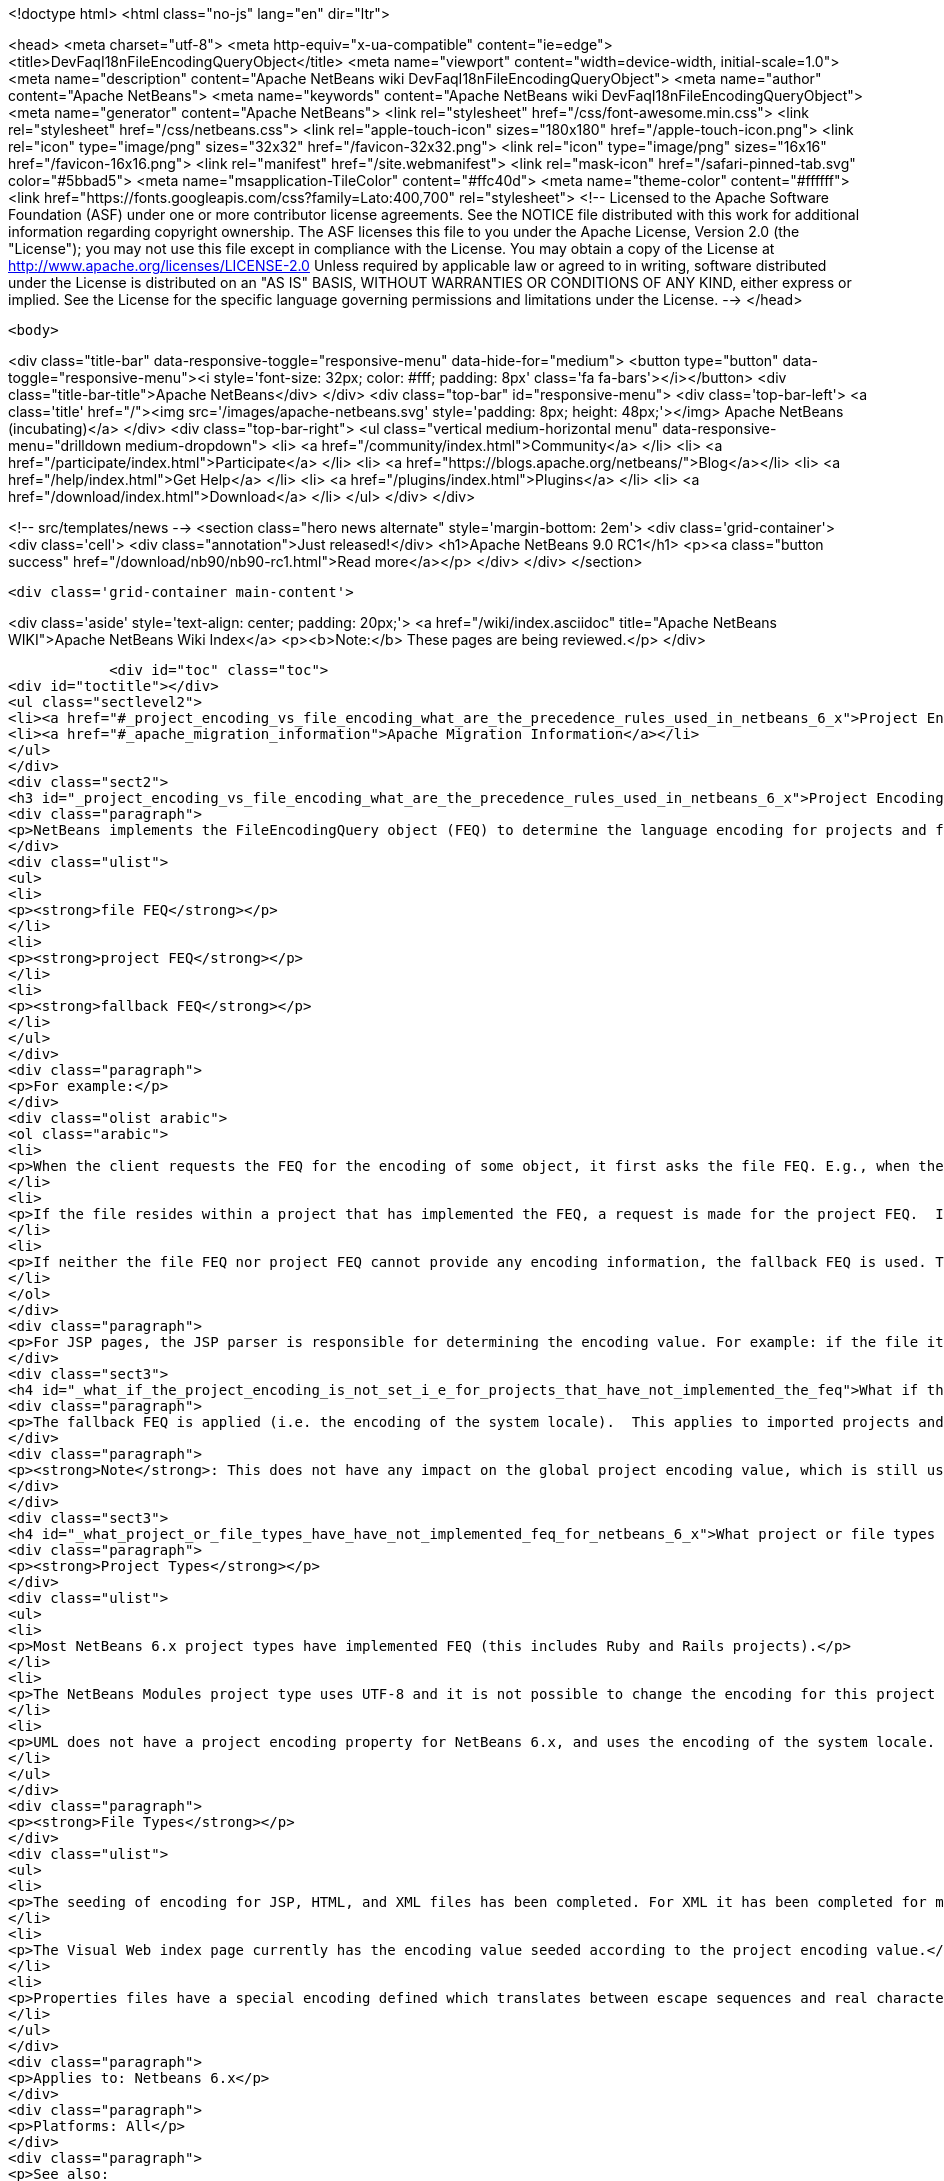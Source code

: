 

<!doctype html>
<html class="no-js" lang="en" dir="ltr">
    
<head>
    <meta charset="utf-8">
    <meta http-equiv="x-ua-compatible" content="ie=edge">
    <title>DevFaqI18nFileEncodingQueryObject</title>
    <meta name="viewport" content="width=device-width, initial-scale=1.0">
    <meta name="description" content="Apache NetBeans wiki DevFaqI18nFileEncodingQueryObject">
    <meta name="author" content="Apache NetBeans">
    <meta name="keywords" content="Apache NetBeans wiki DevFaqI18nFileEncodingQueryObject">
    <meta name="generator" content="Apache NetBeans">
    <link rel="stylesheet" href="/css/font-awesome.min.css">
    <link rel="stylesheet" href="/css/netbeans.css">
    <link rel="apple-touch-icon" sizes="180x180" href="/apple-touch-icon.png">
    <link rel="icon" type="image/png" sizes="32x32" href="/favicon-32x32.png">
    <link rel="icon" type="image/png" sizes="16x16" href="/favicon-16x16.png">
    <link rel="manifest" href="/site.webmanifest">
    <link rel="mask-icon" href="/safari-pinned-tab.svg" color="#5bbad5">
    <meta name="msapplication-TileColor" content="#ffc40d">
    <meta name="theme-color" content="#ffffff">
    <link href="https://fonts.googleapis.com/css?family=Lato:400,700" rel="stylesheet"> 
    <!--
        Licensed to the Apache Software Foundation (ASF) under one
        or more contributor license agreements.  See the NOTICE file
        distributed with this work for additional information
        regarding copyright ownership.  The ASF licenses this file
        to you under the Apache License, Version 2.0 (the
        "License"); you may not use this file except in compliance
        with the License.  You may obtain a copy of the License at
        http://www.apache.org/licenses/LICENSE-2.0
        Unless required by applicable law or agreed to in writing,
        software distributed under the License is distributed on an
        "AS IS" BASIS, WITHOUT WARRANTIES OR CONDITIONS OF ANY
        KIND, either express or implied.  See the License for the
        specific language governing permissions and limitations
        under the License.
    -->
</head>


    <body>
        

<div class="title-bar" data-responsive-toggle="responsive-menu" data-hide-for="medium">
    <button type="button" data-toggle="responsive-menu"><i style='font-size: 32px; color: #fff; padding: 8px' class='fa fa-bars'></i></button>
    <div class="title-bar-title">Apache NetBeans</div>
</div>
<div class="top-bar" id="responsive-menu">
    <div class='top-bar-left'>
        <a class='title' href="/"><img src='/images/apache-netbeans.svg' style='padding: 8px; height: 48px;'></img> Apache NetBeans (incubating)</a>
    </div>
    <div class="top-bar-right">
        <ul class="vertical medium-horizontal menu" data-responsive-menu="drilldown medium-dropdown">
            <li> <a href="/community/index.html">Community</a> </li>
            <li> <a href="/participate/index.html">Participate</a> </li>
            <li> <a href="https://blogs.apache.org/netbeans/">Blog</a></li>
            <li> <a href="/help/index.html">Get Help</a> </li>
            <li> <a href="/plugins/index.html">Plugins</a> </li>
            <li> <a href="/download/index.html">Download</a> </li>
        </ul>
    </div>
</div>


        
<!-- src/templates/news -->
<section class="hero news alternate" style='margin-bottom: 2em'>
    <div class='grid-container'>
        <div class='cell'>
            <div class="annotation">Just released!</div>
            <h1>Apache NetBeans 9.0 RC1</h1>
            <p><a class="button success" href="/download/nb90/nb90-rc1.html">Read more</a></p>
        </div>
    </div>
</section>

        <div class='grid-container main-content'>
            
<div class='aside' style='text-align: center; padding: 20px;'>
    <a href="/wiki/index.asciidoc" title="Apache NetBeans WIKI">Apache NetBeans Wiki Index</a>
    <p><b>Note:</b> These pages are being reviewed.</p>
</div>

            <div id="toc" class="toc">
<div id="toctitle"></div>
<ul class="sectlevel2">
<li><a href="#_project_encoding_vs_file_encoding_what_are_the_precedence_rules_used_in_netbeans_6_x">Project Encoding vs. File Encoding - What are the precedence rules used in NetBeans 6.x?</a></li>
<li><a href="#_apache_migration_information">Apache Migration Information</a></li>
</ul>
</div>
<div class="sect2">
<h3 id="_project_encoding_vs_file_encoding_what_are_the_precedence_rules_used_in_netbeans_6_x">Project Encoding vs. File Encoding - What are the precedence rules used in NetBeans 6.x?</h3>
<div class="paragraph">
<p>NetBeans implements the FileEncodingQuery object (FEQ) to determine the language encoding for projects and files. The <strong>FEQ</strong> is an interface for obtaining information about which encoding should be used for reading from/writing to a particular file. It can be best defined as a <em>layer model</em> that adheres to the following precedence rules (level of importance from top to bottom):</p>
</div>
<div class="ulist">
<ul>
<li>
<p><strong>file FEQ</strong></p>
</li>
<li>
<p><strong>project FEQ</strong></p>
</li>
<li>
<p><strong>fallback FEQ</strong></p>
</li>
</ul>
</div>
<div class="paragraph">
<p>For example:</p>
</div>
<div class="olist arabic">
<ol class="arabic">
<li>
<p>When the client requests the FEQ for the encoding of some object, it first asks the file FEQ. E.g., when the file is XML or HTML, it looks inside the file and returns either the declared encoding attribute, otherwise <code>null</code>.  If the file FEQ is not <code>null</code>, the value is returned to the client, otherwise it continues:</p>
</li>
<li>
<p>If the file resides within a project that has implemented the FEQ, a request is made for the project FEQ.  If the project FEQ is not <code>null</code>, the value is returned to the client, otherwise it continues:</p>
</li>
<li>
<p>If neither the file FEQ nor project FEQ cannot provide any encoding information, the fallback FEQ is used. The fallback FEQ returns the language encoding used by the operating system (i.e. <code>Charset.defaultCharset()</code>).</p>
</li>
</ol>
</div>
<div class="paragraph">
<p>For JSP pages, the JSP parser is responsible for determining the encoding value. For example: if the file itself doesn&#8217;t contain the encoding declaration, the parser looks in <code>web.xml</code>. If there is no declaration there either, it returns ISO-8859-1.</p>
</div>
<div class="sect3">
<h4 id="_what_if_the_project_encoding_is_not_set_i_e_for_projects_that_have_not_implemented_the_feq">What if the project encoding is not set (i.e. for projects that have not implemented the FEQ)?</h4>
<div class="paragraph">
<p>The fallback FEQ is applied (i.e. the encoding of the system locale).  This applies to imported projects and projects created in NetBeans versions 5.x and prior.</p>
</div>
<div class="paragraph">
<p><strong>Note</strong>: This does not have any impact on the global project encoding value, which is still used for the creation of new NetBeans 6.x projects, and is by default UTF-8. Nor does this affect the encoding value of previously created NetBeans 6.x projects created during the same session, or opened projects created from previous sessions.</p>
</div>
</div>
<div class="sect3">
<h4 id="_what_project_or_file_types_have_have_not_implemented_feq_for_netbeans_6_x">What project or file types have/have not implemented FEQ for NetBeans 6.x?</h4>
<div class="paragraph">
<p><strong>Project Types</strong></p>
</div>
<div class="ulist">
<ul>
<li>
<p>Most NetBeans 6.x project types have implemented FEQ (this includes Ruby and Rails projects).</p>
</li>
<li>
<p>The NetBeans Modules project type uses UTF-8 and it is not possible to change the encoding for this project type.</p>
</li>
<li>
<p>UML does not have a project encoding property for NetBeans 6.x, and uses the encoding of the system locale. For UML Java projects that have been reverse-engineered or have had their code generated, the FEQ is applied to query for file encoding. If no information is returned, the encoding of the system locale is used.</p>
</li>
</ul>
</div>
<div class="paragraph">
<p><strong>File Types</strong></p>
</div>
<div class="ulist">
<ul>
<li>
<p>The seeding of encoding for JSP, HTML, and XML files has been completed. For XML it has been completed for most XML-based file types that can be created using the New File wizard, but not for all XML files created by projects for internal data. Other XML files created and used by various projects (e.g. <code>web.xml</code>, <code>sun-config.xml</code>) still use UTF-8; it has currently not been decided whether these files should use the encoding applied to the value of the project encoding or not.</p>
</li>
<li>
<p>The Visual Web index page currently has the encoding value seeded according to the project encoding value.</p>
</li>
<li>
<p>Properties files have a special encoding defined which translates between escape sequences and real characters. During saving, all non-ASCII characters are translated to the corresponding <code>\u&#8230;&#8203;.</code> sequences and than the result is saved using encoding ISO-8859-1 (aka Latin 1). During loading, the decoding process is reverse - the file is first decoded using the ISO-8859-1 encoding and then it is parsed such that the <code>\u&#8230;&#8203;.</code> sequences are recognized and translated back to the corresponding Unicode characters. This special encoding cannot be changed.</p>
</li>
</ul>
</div>
<div class="paragraph">
<p>Applies to: Netbeans 6.x</p>
</div>
<div class="paragraph">
<p>Platforms: All</p>
</div>
<div class="paragraph">
<p>See also:
<a href="FaqI18nProjectEncoding.asciidoc">How do I set or modify the language encoding for a project?</a></p>
</div>
</div>
</div>
<div class="sect2">
<h3 id="_apache_migration_information">Apache Migration Information</h3>
<div class="paragraph">
<p>The content in this page was kindly donated by Oracle Corp. to the
Apache Software Foundation.</p>
</div>
<div class="paragraph">
<p>This page was exported from <a href="http://wiki.netbeans.org/DevFaqI18nFileEncodingQueryObject">http://wiki.netbeans.org/DevFaqI18nFileEncodingQueryObject</a> ,
that was last modified by NetBeans user Vstejskal
on 2010-06-16T14:13:35Z.</p>
</div>
<div class="paragraph">
<p><strong>NOTE:</strong> This document was automatically converted to the AsciiDoc format on 2018-02-07, and needs to be reviewed.</p>
</div>
</div>
            
<section class='tools'>
    <ul class="menu align-center">
        <li><a title="Facebook" href="https://www.facebook.com/NetBeans"><i class="fa fa-md fa-facebook"></i></a></li>
        <li><a title="Twitter" href="https://twitter.com/netbeans"><i class="fa fa-md fa-twitter"></i></a></li>
        <li><a title="Github" href="https://github.com/apache/incubator-netbeans"><i class="fa fa-md fa-github"></i></a></li>
        <li><a title="YouTube" href="https://www.youtube.com/user/netbeansvideos"><i class="fa fa-md fa-youtube"></i></a></li>
        <li><a title="Slack" href="https://netbeans.signup.team/"><i class="fa fa-md fa-slack"></i></a></li>
        <li><a title="JIRA" href="https://issues.apache.org/jira/projects/NETBEANS/summary"><i class="fa fa-mf fa-bug"></i></a></li>
    </ul>
    <ul class="menu align-center">
        
        <li><a href="https://github.com/apache/incubator-netbeans-website/blob/master/netbeans.apache.org/src/content/wiki/DevFaqI18nFileEncodingQueryObject.asciidoc" title="See this page in github"><i class="fa fa-md fa-edit"></i> See this page in github.</a></li>
    </ul>
</section>

        </div>
        

<div class='grid-container incubator-area' style='margin-top: 64px'>
    <div class='grid-x grid-padding-x'>
        <div class='large-auto cell text-center'>
            <a href="https://www.apache.org/">
                <img style="width: 320px" title="Apache Software Foundation" src="/images/asf_logo_wide.svg" />
            </a>
        </div>
        <div class='large-auto cell text-center'>
            <a href="https://www.apache.org/events/current-event.html">
               <img style="width:234px; height: 60px;" title="Apache Software Foundation current event" src="https://www.apache.org/events/current-event-234x60.png"/>
            </a>
        </div>
    </div>
</div>
<footer>
    <div class="grid-container">
        <div class="grid-x grid-padding-x">
            <div class="large-auto cell">
                
                <h1>About</h1>
                <ul>
                    <li><a href="https://www.apache.org/foundation/thanks.html">Thanks</a></li>
                    <li><a href="https://www.apache.org/foundation/sponsorship.html">Sponsorship</a></li>
                    <li><a href="https://www.apache.org/security/">Security</a></li>
                    <li><a href="https://incubator.apache.org/projects/netbeans.html">Incubation Status</a></li>
                </ul>
            </div>
            <div class="large-auto cell">
                <h1><a href="/community/index.html">Community</a></h1>
                <ul>
                    <li><a href="/community/mailing-lists.html">Mailing lists</a></li>
                    <li><a href="/community/committer.html">Becoming a committer</a></li>
                    <li><a href="/community/events.html">NetBeans Events</a></li>
                    <li><a href="https://www.apache.org/events/current-event.html">Apache Events</a></li>
                    <li><a href="/community/who.html">Who is who</a></li>
                </ul>
            </div>
            <div class="large-auto cell">
                <h1><a href="/participate/index.html">Participate</a></h1>
                <ul>
                    <li><a href="/participate/submit-pr.html">Submitting Pull Requests</a></li>
                    <li><a href="/participate/report-issue.html">Reporting Issues</a></li>
                    <li><a href="/participate/netcat.html">NetCAT - Community Acceptance Testing</a></li>
                    <li><a href="/participate/index.html#documentation">Improving the documentation</a></li>
                </ul>
            </div>
            <div class="large-auto cell">
                <h1><a href="/help/index.html">Get Help</a></h1>
                <ul>
                    <li><a href="/help/index.html#documentation">Documentation</a></li>
                    <li><a href="/wiki/index.asciidoc">Wiki</a></li>
                    <li><a href="/help/index.html#support">Community Support</a></li>
                    <li><a href="/help/commercial-support.html">Commercial Support</a></li>
                </ul>
            </div>
            <div class="large-auto cell">
                <h1><a href="/download/index.html">Download</a></h1>
                <ul>
                    <li><a href="/download/index.html#releases">Releases</a></li>
                    <ul>
                        <li><a href="/download/nb90/nb90-beta.html">Apache NetBeans 9.0 (beta)</a></li>
                        <li><a href="/download/nb90/nb90-rc1.html">Apache NetBeans 9.0 (RC1)</a></li>
                    </ul>
                    <li><a href="/plugins/index.html">Plugins</a></li>
                    <li><a href="/download/index.html#source">Building from source</a></li>
                    <li><a href="/download/index.html#previous">Previous releases</a></li>
                </ul>
            </div>
        </div>
    </div>
</footer>
<div class='footer-disclaimer'>
    <div class="footer-disclaimer-content">
        <p>Copyright &copy; 2017-2018 <a href="https://www.apache.org">The Apache Software Foundation</a>.</p>
        <p>Licensed under the <a href="https://www.apache.org/licenses/">Apache Software License, version 2.0.</a></p>
        <p><a href="https://incubator.apache.org/" alt="Apache Incubator"><img src='/images/incubator_feather_egg_logo_bw_crop.png' title='Apache Incubator'></img></a></p>
        <div style='max-width: 40em; margin: 0 auto'>
            <p>Apache NetBeans is an effort undergoing incubation at The Apache Software Foundation (ASF), sponsored by the Apache Incubator. Incubation is required of all newly accepted projects until a further review indicates that the infrastructure, communications, and decision making process have stabilized in a manner consistent with other successful ASF projects. While incubation status is not necessarily a reflection of the completeness or stability of the code, it does indicate that the project has yet to be fully endorsed by the ASF.</p>
            <p>Apache Incubator, Apache, the Apache feather logo, the Apache NetBeans logo, and the Apache Incubator project logo are trademarks of <a href="https://www.apache.org">The Apache Software Foundation</a>.</p>
            <p>Oracle and Java are registered trademarks of Oracle and/or its affiliates.</p>
        </div>
        
    </div>
</div>


        <script src="/js/vendor/jquery-3.2.1.min.js"></script>
        <script src="/js/vendor/what-input.js"></script>
        <script src="/js/vendor/foundation.min.js"></script>
        <script src="/js/netbeans.js"></script>
        <script src="/js/vendor/jquery.colorbox-min.js"></script>
        <script src="https://cdn.rawgit.com/google/code-prettify/master/loader/run_prettify.js"></script>
        <script>
            
            $(function(){ $(document).foundation(); });
        </script>
    </body>
</html>

